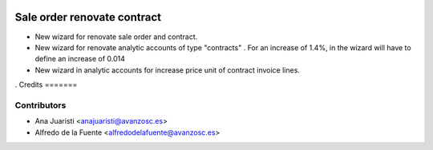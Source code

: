 .. image:: https://img.shields.io/badge/licence-AGPL--3-blue.svg
    :target: http://www.gnu.org/licenses/agpl-3.0-standalone.html
    :alt: License: AGPL-3

============================
Sale order renovate contract
============================

* New wizard for renovate sale order and contract.
* New wizard for renovate analytic accounts of type "contracts" .
  For an increase of 1.4%, in the wizard will have to define an increase of
  0.014
* New wizard in analytic accounts for increase price unit of contract invoice
  lines.
.
Credits
=======

Contributors
------------
* Ana Juaristi <anajuaristi@avanzosc.es>
* Alfredo de la Fuente <alfredodelafuente@avanzosc.es>
